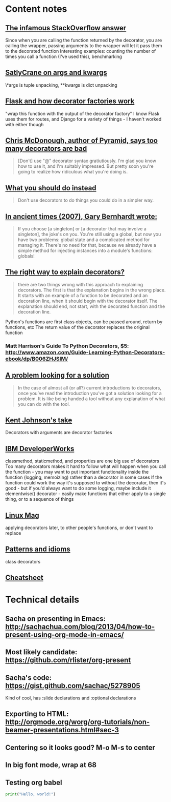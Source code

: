 * Content notes
** [[http://stackoverflow.com/questions/739654/how-can-i-make-a-chain-of-function-decorators-in-python/1594484#1594484][The infamous StackOverflow answer]]
Since when you are calling the function returned by the decorator, you are calling the wrapper, passing arguments to the wrapper will let it pass them to the decorated function
Interesting examples: counting the number of times you call a function (I've used this), benchmarking
** [[http://www.saltycrane.com/blog/2008/01/how-to-use-args-and-kwargs-in-python/][SatlyCrane on args and kwargs]]
\*args is tuple unpacking, **kwargs is dict unpacking
** [[http://curiosityhealsthecat.blogspot.in/2013/06/thinking-out-aloud-python-decorators_8528.html][Flask and how decorator factories work]]
"wrap this function with the output of the decorator factory"
I know Flask uses them for routes, and Django for a variety of things - I haven't worked with either though
** [[http://plope.com/Members/chrism/now_not_to_write_python][Chris McDonough, author of Pyramid, says too many decorators are bad]]
#+BEGIN_QUOTE
[Don't] use "@" decorator syntax gratiutiously. I'm glad you know how to use it, and I'm suitably impressed. But pretty soon you're going to realize how ridiculous what you're doing is.
#+END_QUOTE
** [[http://www.plope.com/Members/chrism/not_todo_inverse][What you should do instead]]
#+BEGIN_QUOTE
Don't use decorators to do things you could do in a simpler way.
#+END_QUOTE
** [[http://blog.extracheese.org/2007/09/globals-and-cargo-culting.html][In ancient times (2007), Gary Bernhardt wrote:]]
#+BEGIN_QUOTE
If you choose [a singleton] or [a decorator that may involve a singleton], the joke's on you. You're still using a global, but now you have two problems: global state and a complicated method for managing it. There's no need for that, because we already have a simple method for injecting instances into a module's functions: globals!
#+END_QUOTE
** [[http://pythonconquerstheuniverse.wordpress.com/2012/04/29/python-decorators/][The right way to explain decorators?]]
#+BEGIN_QUOTE
there are two things wrong with this approach to explaining decorators. The first is that the explanation begins in the wrong place. It starts with an example of a function to be decorated and an decoration line, when it should begin with the decorator itself. The explanation should end, not start, with the decorated function and the decoration line. 
#+END_QUOTE
Python's functions are first class objects, can be passed around, return by functions, etc
The return value of the decorator replaces the original function
*** Matt Harrison's Guide To Python Decorators, $5: http://www.amazon.com/Guide-Learning-Python-Decorators-ebook/dp/B006ZHJSIM/
** [[http://pythonconquerstheuniverse.wordpress.com/2012/04/29/python-decorators/#comment-1601][A problem looking for a solution]]
#+BEGIN_QUOTE
In the case of almost all (or all?) current introductions to decorators, once you’ve read the introduction you’ve got a solution looking for a problem. It is like being handed a tool without any explanation of what you can do with the tool.
#+END_QUOTE
** [[http://kentsjohnson.com/kk/00001.html][Kent Johnson's take]]
Decorators with arguments are decorator factories
** [[http://www.ibm.com/developerworks/library/l-cpdecor/index.html][IBM DeveloperWorks]]
classmethod, staticmethod, and properties are one big use of decorators
Too many decorators makes it hard to follow what will happen when you call the function - you may want to put important functionality inside the function (logging, memoizing) rather than a decorator in some cases
If the function could work the way it's supposed to without the decorator, then it's good - but if you'd always want to do some logging, maybe include it
elementwise() decorator - easily make functions that either apply to a single thing, or to a sequence of things
** [[http://www.linux-mag.com/id/5377/][Linux Mag]]
applying decorators later, to other people's functions, or don't want to replace
** [[http://python-3-patterns-idioms-test.readthedocs.org/en/latest/PythonDecorators.html][Patterns and idioms]]
class decorators
** [[http://hairysun.com/downloads/DecoratorHandout.pdf][Cheatsheet]]
* Technical details
** Sacha on presenting in Emacs: http://sachachua.com/blog/2013/04/how-to-present-using-org-mode-in-emacs/
** Most likely candidate: https://github.com/rlister/org-present
** Sacha's code: https://gist.github.com/sachac/5278905
 Kind of cool, has :slide declarations and :optional declarations
** Exporting to HTML: http://orgmode.org/worg/org-tutorials/non-beamer-presentations.html#sec-3
** Centering so it looks good? M-o M-s to center
** In big font mode, wrap at 68
** Testing org babel
# created by < then s then tab
#+BEGIN_SRC python :results output
print("Hello, world!")
#+END_SRC

#+RESULTS:
: Hello, world!
